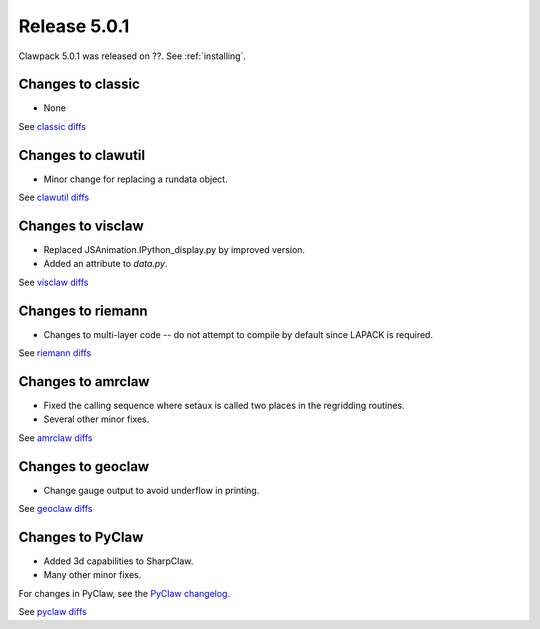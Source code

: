 
.. _release_5_0_1:

==========================
Release 5.0.1
==========================

Clawpack 5.0.1 was released on ??.  See :ref:`installing`.


Changes to classic
------------------

* None

See `classic diffs
<https://github.com/clawpack/classic/compare/aac8471ce97...master>`_

Changes to clawutil
-------------------

* Minor change for replacing a rundata object.  

See `clawutil diffs
<https://github.com/clawpack/clawutil/compare/55f81e395...master>`_

Changes to visclaw
------------------

* Replaced JSAnimation.IPython_display.py by improved version.

* Added an attribute to `data.py`.
 
See `visclaw diffs
<https://github.com/clawpack/visclaw/compare/6669145d5bdf...master>`_

Changes to riemann
------------------

* Changes to multi-layer code -- do not attempt to compile  by default
  since LAPACK is required.

See `riemann diffs
<https://github.com/clawpack/riemann/compare/7ef4a50f84c...master>`_

Changes to amrclaw
------------------

* Fixed the calling sequence where setaux is called two places in the
  regridding routines.  

* Several other minor fixes.

See `amrclaw diffs
<https://github.com/clawpack/amrclaw/compare/0ad5e60a38d...master>`_

Changes to geoclaw
------------------

* Change gauge output to avoid underflow in printing.

See `geoclaw diffs
<https://github.com/clawpack/geoclaw/compare/eefc8e4ff...master>`_

Changes to PyClaw
------------------


* Added 3d capabilities to SharpClaw.

* Many other minor fixes.

For changes in PyClaw, see the `PyClaw changelog
<https://github.com/clawpack/pyclaw/blob/master/CHANGES.md>`_.

See `pyclaw diffs
<https://github.com/clawpack/pyclaw/compare/875a98eea...master>`_


